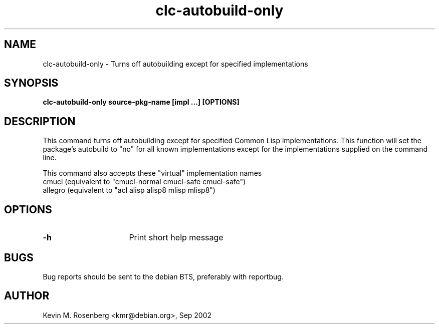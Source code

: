 .\" 	-*- Model-: Nroff -*-
.TH "clc-autobuild-only" "1" "" "" ""

.SH "NAME"
clc-autobuild-only \- Turns off autobuilding except for specified implementations

.SH "SYNOPSIS"
.B clc-autobuild-only source-pkg-name [impl ...] [OPTIONS]

.SH "DESCRIPTION"
This command turns off autobuilding except for specified Common Lisp 
implementations. This function will set the package's autobuild to "no" for
all known implementations except for the implementations supplied
on the command line.
.PP
This command also accepts these "virtual" implementation names
.BR
  cmucl    (equivalent to "cmucl-normal cmucl-safe cmucl-safe")
.BR
  allegro  (equivalent to "acl alisp alisp8 mlisp mlisp8")

.SH "OPTIONS"
.TP 16
.B \-h
Print short help message

.SH "BUGS"

Bug reports should be sent to the debian BTS, preferably with
reportbug.

.SH "AUTHOR"
Kevin M. Rosenberg <kmr@debian.org>, Sep 2002
